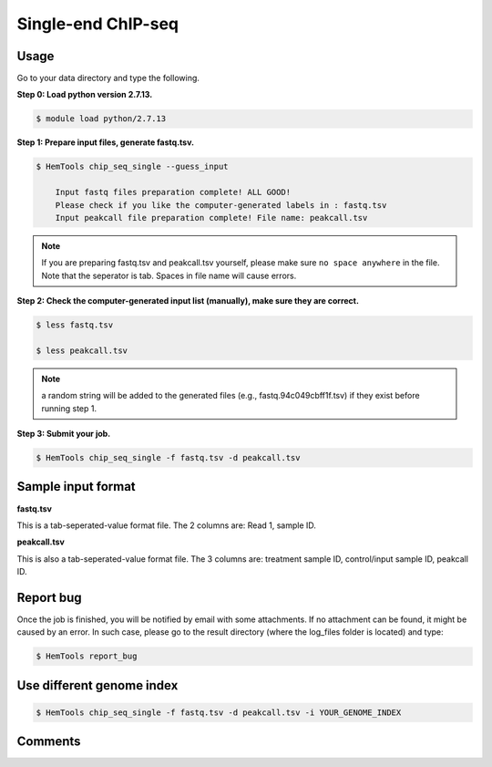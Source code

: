 Single-end ChIP-seq
===================

.. argparse::
   :filename: ../bin/HemTools
   :func: main_parser
   :prog: HemTools
   :path: chip_seq_single


Usage
^^^^^

Go to your data directory and type the following.

**Step 0: Load python version 2.7.13.**

.. code:: bash

    $ module load python/2.7.13

**Step 1: Prepare input files, generate fastq.tsv.**

.. code:: bash

    $ HemTools chip_seq_single --guess_input

	Input fastq files preparation complete! ALL GOOD!
	Please check if you like the computer-generated labels in : fastq.tsv
	Input peakcall file preparation complete! File name: peakcall.tsv

.. note:: If you are preparing fastq.tsv and peakcall.tsv yourself, please make sure ``no space anywhere`` in the file. Note that the seperator is tab. Spaces in file name will cause errors.

**Step 2: Check the computer-generated input list (manually), make sure they are correct.**

.. code:: bash

    $ less fastq.tsv

    $ less peakcall.tsv

.. note:: a random string will be added to the generated files (e.g., fastq.94c049cbff1f.tsv) if they exist before running step 1.

**Step 3: Submit your job.**

.. code:: bash

    $ HemTools chip_seq_single -f fastq.tsv -d peakcall.tsv

Sample input format
^^^^^^^^^^^^^^^^^^^

**fastq.tsv**

This is a tab-seperated-value format file. The 2 columns are: Read 1, sample ID.

.. image:: ../../images/fastq.tsv.png

**peakcall.tsv**

This is also a tab-seperated-value format file. The 3 columns are: treatment sample ID, control/input sample ID, peakcall ID.

.. image:: ../../images/peakcall.tsv.png


Report bug
^^^^^^^^^^

Once the job is finished, you will be notified by email with some attachments.  If no attachment can be found, it might be caused by an error. In such case, please go to the result directory (where the log_files folder is located) and type: 

.. code:: bash

    $ HemTools report_bug


Use different genome index
^^^^^^^^^^^^^^^^^^^^^^^^^^

.. code:: bash

    $ HemTools chip_seq_single -f fastq.tsv -d peakcall.tsv -i YOUR_GENOME_INDEX


Comments
^^^^^^^^

.. disqus::
    :disqus_identifier: NGS_pipelines







